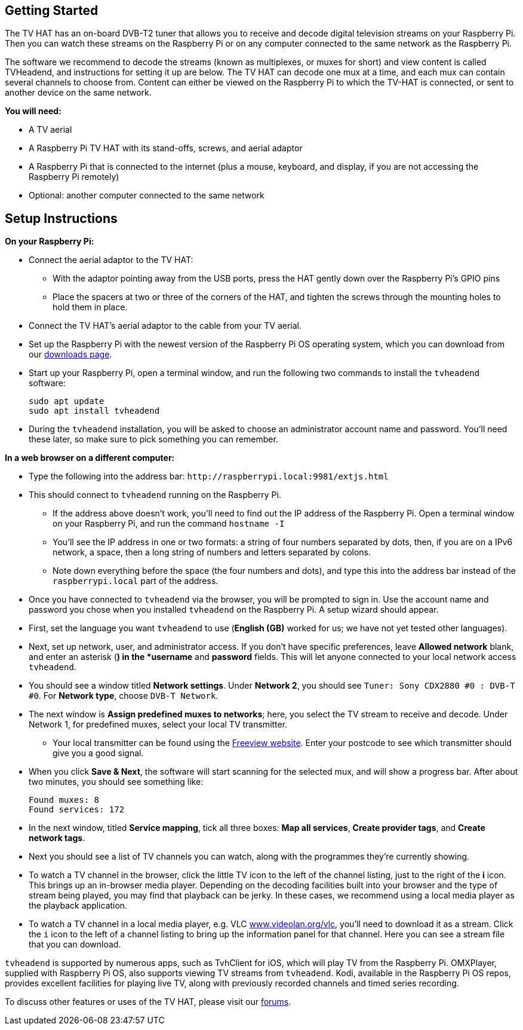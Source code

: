 == Getting Started

The TV HAT has an on-board DVB-T2 tuner that allows you to receive and decode digital television streams on your Raspberry Pi. Then you can watch these streams on the Raspberry Pi or on any computer connected to the same network as the Raspberry Pi.

The software we recommend to decode the streams (known as multiplexes, or muxes for short) and view content is called TVHeadend, and instructions for setting it up are below. The TV HAT can decode one mux at a time, and each mux can contain several channels to choose from. Content can either be viewed on the Raspberry Pi to which the TV-HAT is connected, or sent to another device on the same network.

*You will need:*

* A TV aerial
* A Raspberry Pi TV HAT with its stand-offs, screws, and aerial adaptor
* A Raspberry Pi that is connected to the internet (plus a mouse, keyboard, and display, if
you are not accessing the Raspberry Pi remotely)
* Optional: another computer connected to the same network

== Setup Instructions

*On your Raspberry Pi:*

* Connect the aerial adaptor to the TV HAT:
 ** With the adaptor pointing away from the USB ports, press the HAT gently down over the Raspberry Pi's GPIO pins
 ** Place the spacers at two or three of the corners of the HAT, and tighten the screws through the mounting
holes to hold them in place.
* Connect the TV HAT's aerial adaptor to the cable from your TV aerial.
* Set up the Raspberry Pi with the newest version of the Raspberry Pi OS operating system, which you can download from our https://www.raspberrypi.com/software/operating-systems/#raspberry-pi-os-32-bit[downloads page].
* Start up your Raspberry Pi, open a terminal window, and run the following two commands to install the `tvheadend` software:
+
----
sudo apt update
sudo apt install tvheadend
----

* During the `tvheadend` installation, you will be asked to choose an administrator account name and password. You'll need these later, so make sure to pick something you can remember.

*In a web browser on a different computer:*

* Type the following into the address bar: `+http://raspberrypi.local:9981/extjs.html+`
* This should connect to `tvheadend` running on the Raspberry Pi.
 ** If the address above doesn't work, you'll need to find out the IP address of the Raspberry Pi. Open a terminal window on your Raspberry Pi, and run the command `hostname -I`
 ** You'll see the IP address in one or two formats: a string of four numbers separated by dots, then, if you are on a IPv6 network, a space, then a long string of numbers and letters separated by colons.
 ** Note down everything before the space (the four numbers and dots), and type this into the address bar instead of the `raspberrypi.local` part of the address.
* Once you have connected to `tvheadend` via the browser, you will be prompted to sign in. Use the account name and password you chose when you installed `tvheadend` on the Raspberry Pi. A setup wizard should appear.
* First, set the language you want `tvheadend` to use (*English (GB)* worked for us; we have not yet tested other languages).
* Next, set up network, user, and administrator access. If you don't have specific preferences, leave *Allowed network* blank, and enter an asterisk (*) in the *username* and *password* fields. This will let anyone connected to your local network access `tvheadend`.
* You should see a window titled *Network settings*. Under *Network 2*, you should see `Tuner: Sony CDX2880 #0 : DVB-T #0`. For *Network type*, choose `DVB-T Network`.
* The next window is *Assign predefined muxes to networks*; here, you select the TV stream to receive and decode. Under Network 1, for predefined muxes, select your local TV transmitter.
 ** Your local transmitter can be found using the https://www.freeview.co.uk/help[Freeview website]. Enter your postcode to see which transmitter should give you a good signal.
* When you click *Save & Next*, the software will start scanning for the selected mux, and will show a progress bar. After about two minutes, you should see something like:
+
----
Found muxes: 8
Found services: 172
----

* In the next window, titled *Service mapping*, tick all three boxes: *Map all services*, *Create provider tags*, and *Create network tags*.
* Next you should see a list of TV channels you can watch, along with the programmes they're currently showing.
* To watch a TV channel in the browser, click the little TV icon to the left of the channel listing, just to the right of the *i* icon. This brings up an in-browser media player. Depending on the decoding facilities  built into your browser and the type of stream being played, you may find that playback can be jerky. In these cases, we recommend using a local media player as the playback application.
* To watch a TV channel in a local media player, e.g. VLC https://www.videolan.org/vlc[www.videolan.org/vlc], you'll need to download it as a stream. Click the `i` icon to the left of a channel listing to bring up the information panel for that channel. Here you can see a stream file that you can download.

`tvheadend` is supported by numerous apps, such as TvhClient for iOS, which will play TV from the Raspberry Pi. OMXPlayer, supplied with Raspberry Pi OS, also supports viewing TV streams from `tvheadend`. Kodi, available in the Raspberry Pi OS repos, provides excellent facilities for playing live TV, along with previously recorded channels and timed series recording.

To discuss other features or uses of the TV HAT, please visit our https://forums.raspberrypi.com/[forums].
